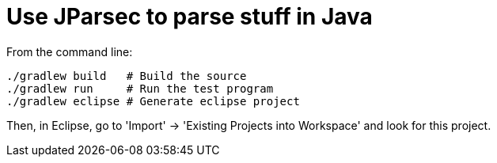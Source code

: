 = Use JParsec to parse stuff in Java

From the command line:

----
./gradlew build   # Build the source
./gradlew run     # Run the test program
./gradlew eclipse # Generate eclipse project
----

Then, in Eclipse, go to 'Import' -> 'Existing Projects into Workspace' and look for this project.

